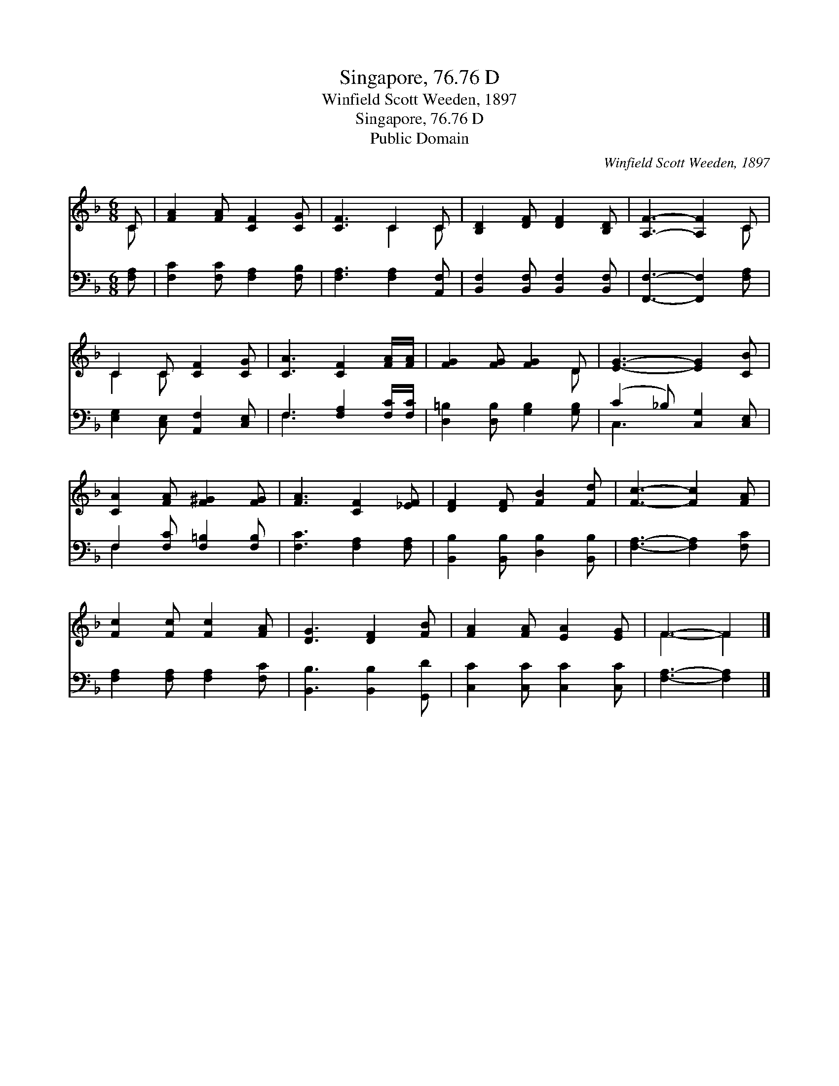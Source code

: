 X:1
T:Singapore, 76.76 D
T:Winfield Scott Weeden, 1897
T:Singapore, 76.76 D
T:Public Domain
C:Winfield Scott Weeden, 1897
Z:Public Domain
%%score ( 1 2 ) ( 3 4 )
L:1/8
M:6/8
K:F
V:1 treble 
V:2 treble 
V:3 bass 
V:4 bass 
V:1
 C | [FA]2 [FA] [CF]2 [CG] | [CF]3 C2 C | [B,D]2 [DF] [DF]2 [B,D] | [A,F]3- [A,F]2 C | %5
 C2 C [CF]2 [CG] | [CA]3 [CF]2 [FA]/[FA]/ | [FG]2 [FG] [FG]2 D | [EG]3- [EG]2 [CB] | %9
 [CA]2 [FA] [F^G]2 [FG] | [FA]3 [CF]2 [_EF] | [DF]2 [DF] [FB]2 [Fd] | [Fc]3- [Fc]2 [FA] | %13
 [Fc]2 [Fc] [Fc]2 [FA] | [DG]3 [DF]2 [FB] | [FA]2 [FA] [EA]2 [EG] | F3- F2 |] %17
V:2
 C | x6 | x3 C2 C | x6 | x5 C | C2 C x3 | x6 | x5 D | x6 | x6 | x6 | x6 | x6 | x6 | x6 | x6 | %16
 F3- F2 |] %17
V:3
 [F,A,] | [F,C]2 [F,C] [F,A,]2 [F,B,] | [F,A,]3 [F,A,]2 [A,,F,] | %3
 [B,,F,]2 [B,,F,] [B,,F,]2 [B,,F,] | [F,,F,]3- [F,,F,]2 [F,A,] | [E,G,]2 [C,E,] [A,,F,]2 [C,E,] | %6
 F,3 [F,A,]2 [F,C]/[F,C]/ | [D,=B,]2 [D,B,] [G,B,]2 [G,B,] | (C2 _B,) [C,G,]2 [C,E,] | %9
 F,2 [F,C] [F,=B,]2 [F,B,] | [F,C]3 [F,A,]2 [F,A,] | [B,,B,]2 [B,,B,] [D,B,]2 [B,,B,] | %12
 [F,A,]3- [F,A,]2 [F,C] | [F,A,]2 [F,A,] [F,A,]2 [F,C] | [B,,B,]3 [B,,B,]2 [G,,D] | %15
 [C,C]2 [C,C] [C,C]2 [C,C] | [F,A,]3- [F,A,]2 |] %17
V:4
 x | x6 | x6 | x6 | x6 | x6 | F,3 x3 | x6 | C,3- x3 | F,2 x4 | x6 | x6 | x6 | x6 | x6 | x6 | x5 |] %17

